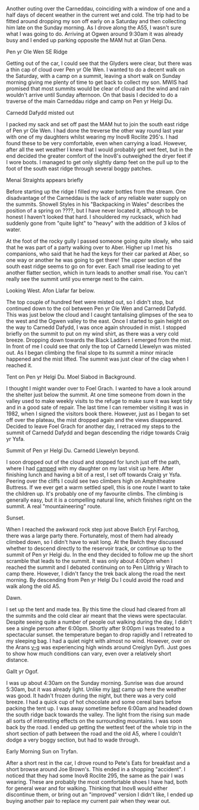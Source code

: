 #+BEGIN_COMMENT
.. title: 2012 05 15 Carneddau Traverse
.. slug: 2012-05-15-carneddau-traverse
.. date: 2012-05-15 17:54:04 UTC
.. tags: mountaineering, tripreport
.. category:
.. link:
.. description:
.. type: text
#+END_COMMENT
Another outing over the Carneddau, coinciding with a window of one and
a half days of decent weather in the current wet and cold. The trip
had to be fitted around dropping my son off early on a Saturday and
then collecting him late on the Sunday morning. As I drove along the
A55, I wasn't sure what I was going to do. Arriving at Ogwen around
9:30am it was already busy and I ended up parking opposite the MAM hut
at Glan Dena.

#+BEGIN_HTML
<div class="photofloatl">
  <p><a class="fancybox-thumb" rel="fancybox-thumb"  href="/images/2012-05-carned/DSCF2433.JPG"
  title="Pen yr Ole Wen SE Ridge"> <img src="/images/2012-05-carned/thumb.DSCF2433.JPG" width="200"
     alt="Pen yr Ole Wen SE Ridge"></a></p>
  <p>Pen yr Ole Wen SE Ridge</p>

</div>
#+END_HTML


Getting out of the car, I could see that the Glyders were clear, but
there was a thin cap of cloud over Pen yr Ole Wen. I wanted to do a
decent walk on the Saturday, with a camp on a summit, leaving a short
walk on Sunday morning giving me plenty of time to get back to collect
my son. MWIS had promised that most summits would be clear of cloud
and the wind and rain wouldn't arrive until Sunday afternoon. On that
basis I decided to do a traverse of the main Carneddau ridge and camp
on Pen yr Helgi Du.

#+BEGIN_HTML
<div class="photofloatr">
  <p><a class="fancybox-thumb" rel="fancybox-thumb"  href="/images/2012-05-carned/DSCF2436.JPG"
  title="Carnedd Dafydd misted out"> <img src="/images/2012-05-carned/thumb.DSCF2436.JPG" width="200"
     alt="Carnedd Dafydd misted out"></a></p>
  <p>Carnedd Dafydd misted out</p>

</div>
#+END_HTML


I packed my sack and set off past the MAM hut to join the south east
ridge of Pen yr Ole Wen. I had done the treverse the other way round
last year with one of my daughters whilst wearing my Inov8 Roclite
295's. I had found these to be very comfortable, even when
carrying a load. However, after all the wet weather I knew that I
would probably get wet feet, but in the end decided the greater
comfort of the Inov8's outweighed the dryer feet if I wore boots. I
managed to get only slightly damp feet on the pull up to the foot of
the south east ridge through several boggy patches.

#+BEGIN_HTML
<div class="photofloatl">
  <p><a class="fancybox-thumb" rel="fancybox-thumb"  href="/images/2012-05-carned/DSCF2441.JPG"
  title="Menai Straights appears briefly"> <img src="/images/2012-05-carned/thumb.DSCF2441.JPG" width="200"
     alt="Menai Straights appears briefly"></a></p>
  <p>Menai Straights appears briefly</p>

</div>
#+END_HTML


Before starting up the ridge I filled my water bottles from the
stream. One disadvantage of the Carneddau is the lack of any reliable
water supply on the summits. Showell Styles in his "Backpacking in
Wales" describes the position of a spring on ????, but I have never
located it, although to be honest I haven't looked that hard. I
shouldered my rucksack, which had suddenly gone from "quite light" to
"heavy" with the addition of 3 kilos of water.

At the foot of the rocky gully I passed someone going quite slowly,
who said that he was part of a party walking over to Aber. Higher up I
met his companions, who said that he had the keys for their car parked
at Aber, so one way or another he was going to get there! The upper
section of the south east ridge seems to go on for ever. Each small
rise leading to yet another flatter section, which in turn leads to
another small rise. You can't really see the summit until you emerge
next to the cairn.

#+BEGIN_HTML
<div class="photofloatl">
  <p><a class="fancybox-thumb" rel="fancybox-thumb"  href="/images/2012-05-carned/DSCF2457.JPG"
  title="Looking West. Afon Llafar far below."> <img src="/images/2012-05-carned/thumb.DSCF2457.JPG" width="200"
     alt="Looking West. Afon Llafar far below."></a></p>
  <p>Looking West. Afon Llafar far below.</p>

</div>
#+END_HTML



The top couple of hundred feet were misted out, so I didn't stop, but
continued down to the col between Pen yr Ole Wen and Carnedd
Dafydd. This was just below the cloud and I caught tantalising
glimpses of the sea to the west and the Ogwen valley to the east. Once
I started to gain height on the way to Carnedd Dafydd, I was once
again shrouded in mist. I stopped briefly on the summit to put on my
wind shirt, as there was a very cold breeze. Dropping down towards the
Black Ladders I emerged from the mist. In front of me I could see that
only the top of Carnedd Llewelyn was misted out. As I began climbing
the final slope to its summit a minor miracle happened and the mist
lifted. The summit was just clear of the clag when I reached it.

#+BEGIN_HTML
<div class="photofloatl">
  <p><a class="fancybox-thumb" rel="fancybox-thumb"  href="/images/2012-05-carned/DSCF2461.JPG"
  title="Tent on Pen yr Helgi Du. Moel Siabod in Background."> <img src="/images/2012-05-carned/thumb.DSCF2461.JPG" width="200"
     alt="Tent on Pen yr Helgi Du. Moel Siabod in Background."></a></p>
  <p>Tent on Pen yr Helgi Du. Moel Siabod in Background.</p>

</div>
#+END_HTML


I thought I might wander over to Foel Grach. I wanted to have a look
around the shelter just below the summit. At one time someone from
down in the valley used to make weekly visits to the refuge to make
sure it was kept tidy and in a good sate of repair. The last time I
can remember visiting it was in 1982, when I signed the visitors book
there. However, just as I began to set off over the plateau, the mist
dropped again and the views disappeared. Decided to leave Foel Grach
for another day, I retraced my steps to the summit of Carnedd Dafydd
and began descending the ridge towards Craig yr Ysfa.

#+BEGIN_HTML
<div class="photofloatl">
  <p><a class="fancybox-thumb" rel="fancybox-thumb"  href="/images/2012-05-carned/DSCF2463.JPG"
  title="Summit of Pen yr Helgi Du. Carnedd Llewelyn beyond."> <img src="/images/2012-05-carned/thumb.DSCF2463.JPG" width="200"
     alt="Summit of Pen yr Helgi Du. Carnedd Llewelyn beyond."></a></p>
  <p>Summit of Pen yr Helgi Du. Carnedd Llewelyn beyond.</p>

</div>
#+END_HTML

I soon dropped out of the cloud and stopped for lunch just off the
path, where I had [[http://www.ian-barton.com/blog/mountaineering/backpacking/2011/09/05/carneddeau-summit-camp.html][camped]] with my daughter on my last visit up
here. After finishing lunch and having a bit of a rest, I set off
towards Craig yr Ysfa. Peering over the cliffs I could see two
climbers high on Amphitheatre Buttress. If we ever get a warm settled
spell, this is one route I want to take the children up. It's probably
one of my favourite climbs. The climbing is generally easy, but
it is a compelling natural line, which finishes right on the summit. A
real "mountaineering" route.

#+BEGIN_HTML
<div class="photofloatl">
  <p><a class="fancybox-thumb" rel="fancybox-thumb"  href="/images/2012-05-carned/DSCF2478.JPG"
  title="Sunset."> <img src="/images/2012-05-carned/thumb.DSCF2478.JPG" width="200"
     alt="Sunset."></a></p>
  <p>Sunset.</p>

</div>
#+END_HTML


When I reached the awkward rock step just above Bwlch Eryl Farchog, there was a
large party there. Fortunately, most of them had already climbed down,
so I didn't have to wait long. At the Bwlch they discussed whether to
descend directly to the reservoir track, or continue up to the summit
of Pen yr Helgi du. In the end they decided to follow me up the short
scramble that leads to the summit. It was only about 4:00pm when I
reached the summit and I debated continuing on to Pen Llithrig y Wrach
to camp there. However, I didn't fancy the trek back along the road
the next morning. By descending from Pen yr Helgi Du I could avoid the
road and walk along the old A5.

#+BEGIN_HTML
<div class="photofloatl">
  <p><a class="fancybox-thumb" rel="fancybox-thumb"  href="/images/2012-05-carned/DSCF2476.JPG"
  title="Dawn"> <img src="/images/2012-05-carned/thumb.DSCF2476.JPG" width="200"
     alt="Dawn."></a></p>
  <p>Dawn.</p>

</div>
#+END_HTML


I set up the tent and made tea. By this time the cloud had cleared
from all the summits and the cold clear air meant that the views were
spectacular. Despite seeing quite a number of people out walking during
the day, I didn't see a single person after 6:00pm. Shortly after
9:00pm I was treated to a spectacular sunset. the temperature began
to drop rapidly and I retreated to my sleeping bag. I had a quiet
night with almost no wind. However, over on the Arans [[http://v-g.me.uk/Trips/G0099/G0099.htm][v-g]] was
experiencing high winds around Creiglyn Dyfi. Just goes to show how
much conditions can vary, even over a relatively short distance.

#+BEGIN_HTML
<div class="photofloatl">
  <p><a class="fancybox-thumb" rel="fancybox-thumb"  href="/images/2012-05-carned/DSCF2489.JPG"
  title="Gallt yr Ogof."> <img src="/images/2012-05-carned/thumb.DSCF2489.JPG" width="200"
     alt="Gallt yr Ogof."></a></p>
  <p>Gallt yr Ogof.</p>

</div>
#+END_HTML


I was up about 4:30am on the Sunday morning. Sunrise was due around
5:30am, but it was already light. Unlike my [[http://www.ian-barton.com/blog/mountaineering/backpacking/2012/03/05/carneddau-overnighter.html][last]] camp up here the
weather was good. It hadn't frozen during the night, but there was a
very cold breeze. I had a quick cup of hot chocolate and some cereal
bars before packing the tent up. I was away sometime before 6:00am and
headed down the south ridge back towards the valley. The light from
the rising sun made all sorts of interesting effects on the
surrounding mountains. I was soon back by the road. I ended up getting
the wettest feet of the whole trip in the short section of path
between the road and the old A5, where I couldn't dodge a very boggy
section, but had to wade through.

#+BEGIN_HTML
<div class="photofloatl">
  <p><a class="fancybox-thumb" rel="fancybox-thumb"  href="/images/2012-05-carned/DSCF2492.JPG"
  title="Early Morning Sun on Tryfan."> <img src="/images/2012-05-carned/thumb.DSCF2492.JPG" width="200"
     alt="Early Morning Sun on Tryfan."></a></p>
  <p>Early Morning Sun on Tryfan.</p>

</div>
#+END_HTML


After a short rest in the car, I drove round to Pete's Eats for
breakfast and a short browse around Joe Brown's. This ended in a
shopping "accident". I noticed that they had some Inov8 Roclite 295,
the same as the pair I was wearing. These are probably the most
comfortable shoes I have had, both for general wear and for
walking. Thinking that Inov8 would either discontinue them, or bring
out an "improved" version I didn't like, I ended up buying another
pair to replace my current pair when they wear out.
